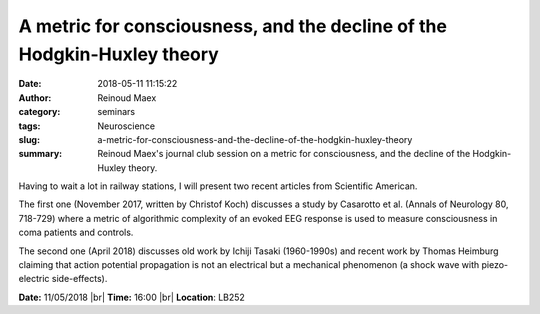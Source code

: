 A metric for consciousness, and the decline of the Hodgkin-Huxley theory
########################################################################
:date: 2018-05-11 11:15:22
:author: Reinoud Maex
:category: seminars
:tags: Neuroscience
:slug: a-metric-for-consciousness-and-the-decline-of-the-hodgkin-huxley-theory
:summary: Reinoud Maex's journal club session on a metric for consciousness, and the decline of the Hodgkin-Huxley theory.

Having to wait a lot in railway stations, I will present two recent articles from Scientific American.

The first one (November 2017, written by Christof Koch) discusses a study by Casarotto et al. (Annals of Neurology 80, 718-729) where a metric of algorithmic complexity of an evoked EEG response is used to measure consciousness in coma patients and controls.

The second one (April 2018) discusses old work by Ichiji Tasaki (1960-1990s) and recent work by Thomas Heimburg claiming that action potential propagation is not an electrical but a mechanical phenomenon (a shock wave with piezo-electric side-effects).

**Date:** 11/05/2018 |br|
**Time:** 16:00 |br|
**Location**: LB252


.. |br| raw:: html

    <br />

